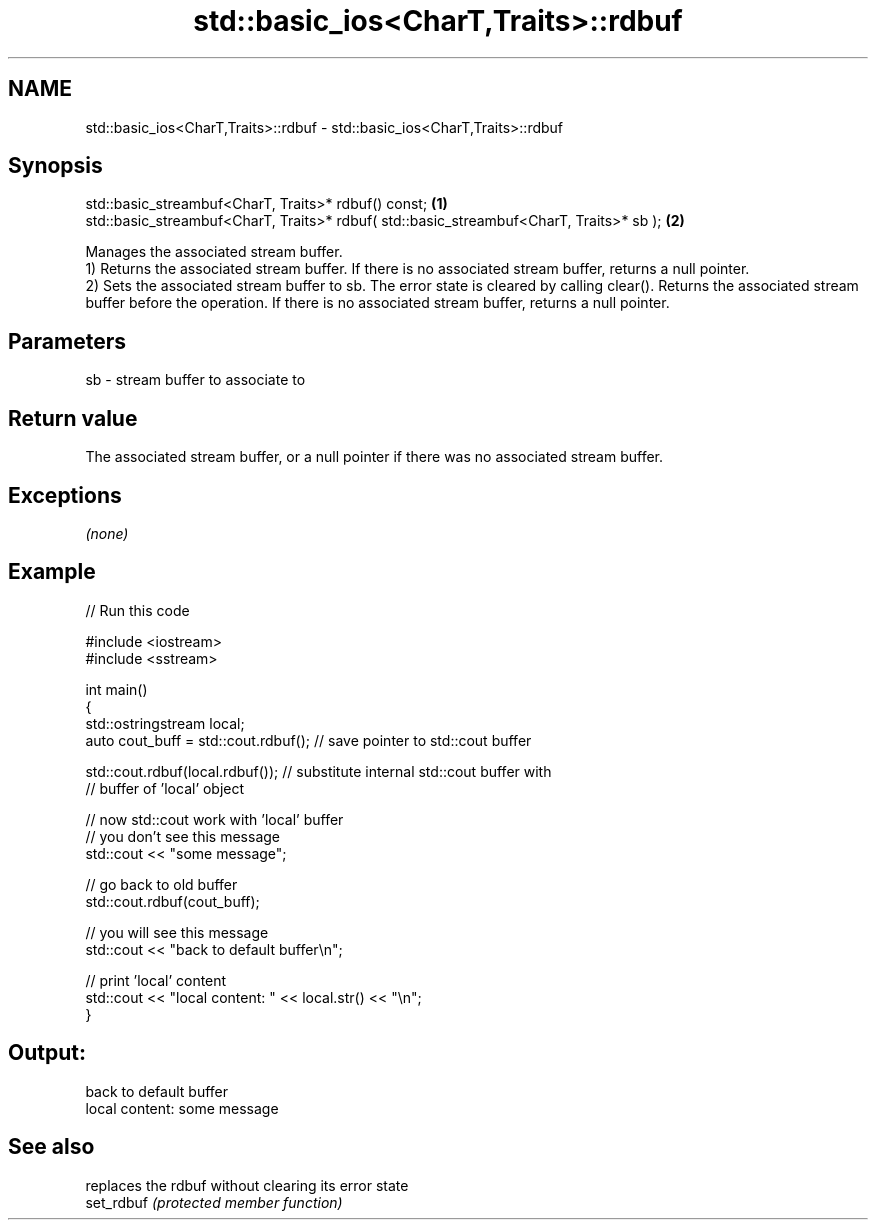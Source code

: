 .TH std::basic_ios<CharT,Traits>::rdbuf 3 "2020.03.24" "http://cppreference.com" "C++ Standard Libary"
.SH NAME
std::basic_ios<CharT,Traits>::rdbuf \- std::basic_ios<CharT,Traits>::rdbuf

.SH Synopsis

  std::basic_streambuf<CharT, Traits>* rdbuf() const;                                    \fB(1)\fP
  std::basic_streambuf<CharT, Traits>* rdbuf( std::basic_streambuf<CharT, Traits>* sb ); \fB(2)\fP

  Manages the associated stream buffer.
  1) Returns the associated stream buffer. If there is no associated stream buffer, returns a null pointer.
  2) Sets the associated stream buffer to sb. The error state is cleared by calling clear(). Returns the associated stream buffer before the operation. If there is no associated stream buffer, returns a null pointer.

.SH Parameters


  sb - stream buffer to associate to


.SH Return value

  The associated stream buffer, or a null pointer if there was no associated stream buffer.

.SH Exceptions

  \fI(none)\fP

.SH Example

  
// Run this code

    #include <iostream>
    #include <sstream>

    int main()
    {
        std::ostringstream local;
        auto cout_buff = std::cout.rdbuf(); // save pointer to std::cout buffer

        std::cout.rdbuf(local.rdbuf()); // substitute internal std::cout buffer with
            // buffer of 'local' object

        // now std::cout work with 'local' buffer
        // you don't see this message
        std::cout << "some message";

        // go back to old buffer
        std::cout.rdbuf(cout_buff);

        // you will see this message
        std::cout << "back to default buffer\\n";

        // print 'local' content
        std::cout << "local content: " << local.str() << "\\n";
    }

.SH Output:

    back to default buffer
    local content: some message


.SH See also


            replaces the rdbuf without clearing its error state
  set_rdbuf \fI(protected member function)\fP




